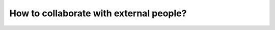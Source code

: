 ========================================
How to collaborate with external people?
========================================